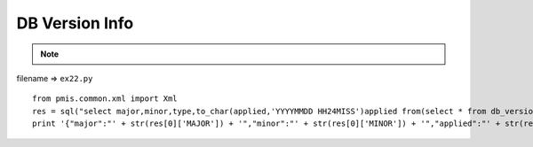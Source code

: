 .. _db-version-info:

================
DB Version Info 
================



.. note::

    .. include:: ../python-example-header.txt

    
filename => ``ex22.py``

::

	
	from pmis.common.xml import Xml
	res = sql("select major,minor,type,to_char(applied,'YYYYMMDD HH24MISS')applied from(select * from db_version order by applied desc) where rownum=1;")
	print '{"major":"' + str(res[0]['MAJOR']) + '","minor":"' + str(res[0]['MINOR']) + '","applied":"' + str(res[0]['APPLIED']) + '"}'